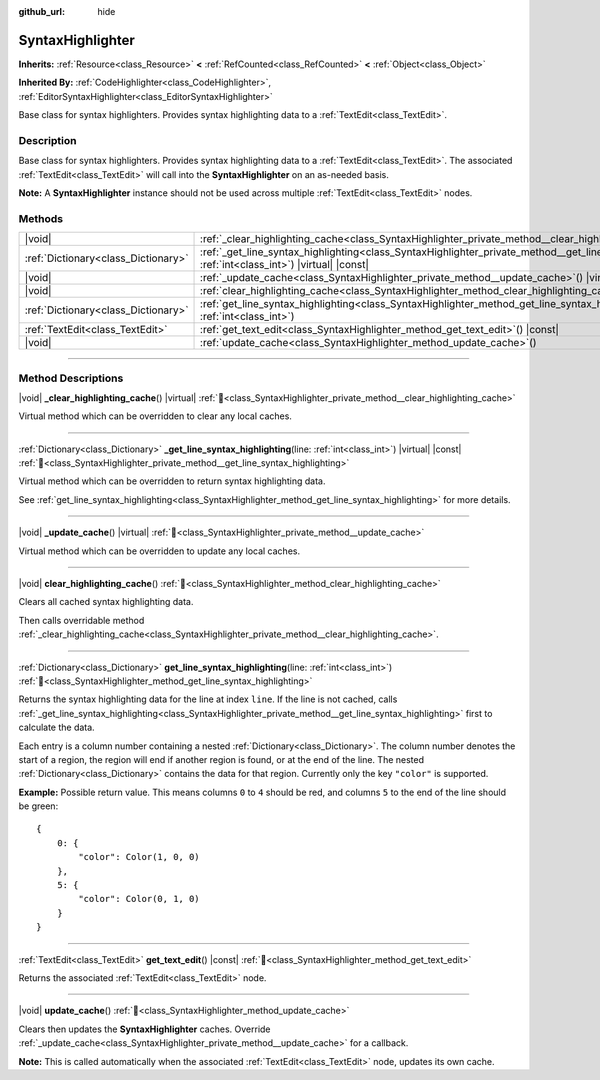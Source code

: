 :github_url: hide

.. DO NOT EDIT THIS FILE!!!
.. Generated automatically from Redot engine sources.
.. Generator: https://github.com/Redot-Engine/redot-engine/tree/master/doc/tools/make_rst.py.
.. XML source: https://github.com/Redot-Engine/redot-engine/tree/master/doc/classes/SyntaxHighlighter.xml.

.. _class_SyntaxHighlighter:

SyntaxHighlighter
=================

**Inherits:** :ref:`Resource<class_Resource>` **<** :ref:`RefCounted<class_RefCounted>` **<** :ref:`Object<class_Object>`

**Inherited By:** :ref:`CodeHighlighter<class_CodeHighlighter>`, :ref:`EditorSyntaxHighlighter<class_EditorSyntaxHighlighter>`

Base class for syntax highlighters. Provides syntax highlighting data to a :ref:`TextEdit<class_TextEdit>`.

.. rst-class:: classref-introduction-group

Description
-----------

Base class for syntax highlighters. Provides syntax highlighting data to a :ref:`TextEdit<class_TextEdit>`. The associated :ref:`TextEdit<class_TextEdit>` will call into the **SyntaxHighlighter** on an as-needed basis.

\ **Note:** A **SyntaxHighlighter** instance should not be used across multiple :ref:`TextEdit<class_TextEdit>` nodes.

.. rst-class:: classref-reftable-group

Methods
-------

.. table::
   :widths: auto

   +-------------------------------------+------------------------------------------------------------------------------------------------------------------------------------------------------------------+
   | |void|                              | :ref:`_clear_highlighting_cache<class_SyntaxHighlighter_private_method__clear_highlighting_cache>`\ (\ ) |virtual|                                               |
   +-------------------------------------+------------------------------------------------------------------------------------------------------------------------------------------------------------------+
   | :ref:`Dictionary<class_Dictionary>` | :ref:`_get_line_syntax_highlighting<class_SyntaxHighlighter_private_method__get_line_syntax_highlighting>`\ (\ line\: :ref:`int<class_int>`\ ) |virtual| |const| |
   +-------------------------------------+------------------------------------------------------------------------------------------------------------------------------------------------------------------+
   | |void|                              | :ref:`_update_cache<class_SyntaxHighlighter_private_method__update_cache>`\ (\ ) |virtual|                                                                       |
   +-------------------------------------+------------------------------------------------------------------------------------------------------------------------------------------------------------------+
   | |void|                              | :ref:`clear_highlighting_cache<class_SyntaxHighlighter_method_clear_highlighting_cache>`\ (\ )                                                                   |
   +-------------------------------------+------------------------------------------------------------------------------------------------------------------------------------------------------------------+
   | :ref:`Dictionary<class_Dictionary>` | :ref:`get_line_syntax_highlighting<class_SyntaxHighlighter_method_get_line_syntax_highlighting>`\ (\ line\: :ref:`int<class_int>`\ )                             |
   +-------------------------------------+------------------------------------------------------------------------------------------------------------------------------------------------------------------+
   | :ref:`TextEdit<class_TextEdit>`     | :ref:`get_text_edit<class_SyntaxHighlighter_method_get_text_edit>`\ (\ ) |const|                                                                                 |
   +-------------------------------------+------------------------------------------------------------------------------------------------------------------------------------------------------------------+
   | |void|                              | :ref:`update_cache<class_SyntaxHighlighter_method_update_cache>`\ (\ )                                                                                           |
   +-------------------------------------+------------------------------------------------------------------------------------------------------------------------------------------------------------------+

.. rst-class:: classref-section-separator

----

.. rst-class:: classref-descriptions-group

Method Descriptions
-------------------

.. _class_SyntaxHighlighter_private_method__clear_highlighting_cache:

.. rst-class:: classref-method

|void| **_clear_highlighting_cache**\ (\ ) |virtual| :ref:`🔗<class_SyntaxHighlighter_private_method__clear_highlighting_cache>`

Virtual method which can be overridden to clear any local caches.

.. rst-class:: classref-item-separator

----

.. _class_SyntaxHighlighter_private_method__get_line_syntax_highlighting:

.. rst-class:: classref-method

:ref:`Dictionary<class_Dictionary>` **_get_line_syntax_highlighting**\ (\ line\: :ref:`int<class_int>`\ ) |virtual| |const| :ref:`🔗<class_SyntaxHighlighter_private_method__get_line_syntax_highlighting>`

Virtual method which can be overridden to return syntax highlighting data.

See :ref:`get_line_syntax_highlighting<class_SyntaxHighlighter_method_get_line_syntax_highlighting>` for more details.

.. rst-class:: classref-item-separator

----

.. _class_SyntaxHighlighter_private_method__update_cache:

.. rst-class:: classref-method

|void| **_update_cache**\ (\ ) |virtual| :ref:`🔗<class_SyntaxHighlighter_private_method__update_cache>`

Virtual method which can be overridden to update any local caches.

.. rst-class:: classref-item-separator

----

.. _class_SyntaxHighlighter_method_clear_highlighting_cache:

.. rst-class:: classref-method

|void| **clear_highlighting_cache**\ (\ ) :ref:`🔗<class_SyntaxHighlighter_method_clear_highlighting_cache>`

Clears all cached syntax highlighting data.

Then calls overridable method :ref:`_clear_highlighting_cache<class_SyntaxHighlighter_private_method__clear_highlighting_cache>`.

.. rst-class:: classref-item-separator

----

.. _class_SyntaxHighlighter_method_get_line_syntax_highlighting:

.. rst-class:: classref-method

:ref:`Dictionary<class_Dictionary>` **get_line_syntax_highlighting**\ (\ line\: :ref:`int<class_int>`\ ) :ref:`🔗<class_SyntaxHighlighter_method_get_line_syntax_highlighting>`

Returns the syntax highlighting data for the line at index ``line``. If the line is not cached, calls :ref:`_get_line_syntax_highlighting<class_SyntaxHighlighter_private_method__get_line_syntax_highlighting>` first to calculate the data.

Each entry is a column number containing a nested :ref:`Dictionary<class_Dictionary>`. The column number denotes the start of a region, the region will end if another region is found, or at the end of the line. The nested :ref:`Dictionary<class_Dictionary>` contains the data for that region. Currently only the key ``"color"`` is supported.

\ **Example:** Possible return value. This means columns ``0`` to ``4`` should be red, and columns ``5`` to the end of the line should be green:

::

    {
        0: {
            "color": Color(1, 0, 0)
        },
        5: {
            "color": Color(0, 1, 0)
        }
    }

.. rst-class:: classref-item-separator

----

.. _class_SyntaxHighlighter_method_get_text_edit:

.. rst-class:: classref-method

:ref:`TextEdit<class_TextEdit>` **get_text_edit**\ (\ ) |const| :ref:`🔗<class_SyntaxHighlighter_method_get_text_edit>`

Returns the associated :ref:`TextEdit<class_TextEdit>` node.

.. rst-class:: classref-item-separator

----

.. _class_SyntaxHighlighter_method_update_cache:

.. rst-class:: classref-method

|void| **update_cache**\ (\ ) :ref:`🔗<class_SyntaxHighlighter_method_update_cache>`

Clears then updates the **SyntaxHighlighter** caches. Override :ref:`_update_cache<class_SyntaxHighlighter_private_method__update_cache>` for a callback.

\ **Note:** This is called automatically when the associated :ref:`TextEdit<class_TextEdit>` node, updates its own cache.

.. |virtual| replace:: :abbr:`virtual (This method should typically be overridden by the user to have any effect.)`
.. |const| replace:: :abbr:`const (This method has no side effects. It doesn't modify any of the instance's member variables.)`
.. |vararg| replace:: :abbr:`vararg (This method accepts any number of arguments after the ones described here.)`
.. |constructor| replace:: :abbr:`constructor (This method is used to construct a type.)`
.. |static| replace:: :abbr:`static (This method doesn't need an instance to be called, so it can be called directly using the class name.)`
.. |operator| replace:: :abbr:`operator (This method describes a valid operator to use with this type as left-hand operand.)`
.. |bitfield| replace:: :abbr:`BitField (This value is an integer composed as a bitmask of the following flags.)`
.. |void| replace:: :abbr:`void (No return value.)`
